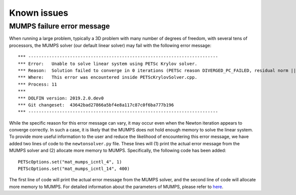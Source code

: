 .. title:: Known issues

.. _known_issues:

============
Known issues
============

MUMPS failure error message
=============
When running a large problem, typically a 3D problem with many number of degrees of freedom, with several tens of processors, 
the MUMPS solver (our default linear solver) may fail with the following error message::

 *** -------------------------------------------------------------------------
 *** Error:   Unable to solve linear system using PETSc Krylov solver.
 *** Reason:  Solution failed to converge in 0 iterations (PETSc reason DIVERGED_PC_FAILED, residual norm ||r|| = 0.000000e+00).
 *** Where:   This error was encountered inside PETScKrylovSolver.cpp.
 *** Process: 11
 *** 
 *** DOLFIN version: 2019.2.0.dev0
 *** Git changeset:  43642bad27866a5bf4e8a117c87c0f6ba777b196
 *** -------------------------------------------------------------------------

While the specific reason for this error message can vary, it may occur even when the Newton iteration appears to converge correctly.
In such a case, it is likely that the MUMPS does not hold enough memory to solve the linear system.
To provide more useful information to the user and reduce the likelihood of encountering this error message, 
we have added two lines of code to the ``newtonsolver.py`` file. 
These lines will (1) print the actual error message from the MUMPS solver and (2) allocate more memory to MUMPS. 
Specifically, the following code has been added:: 

 PETScOptions.set("mat_mumps_icntl_4", 1) 
 PETScOptions.set("mat_mumps_icntl_14", 400)

The first line of code will print the actual error message from the MUMPS solver, and the second line of code will allocate more memory to MUMPS.
For detailed information about the parameters of MUMPS, please refer to `here <https://petsc.org/release/docs/manualpages/Mat/MATSOLVERMUMPS/>`_.
